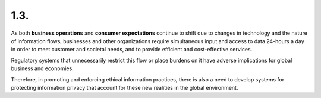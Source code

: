 1.3.
-----

As both **business operations** and **consumer expectations** continue to shift 
due to changes in technology and the nature of information flows, 
businesses and other organizations require simultaneous input and access 
to data 24-hours a day in order to meet customer and societal needs, 
and to provide efficient and cost-effective services. 

Regulatory systems 
that unnecessarily restrict this flow or place burdens on it 
have adverse implications for global business and economies. 

Therefore, 
in promoting and enforcing ethical information practices, 
there is also a need to develop systems 
for protecting information privacy 
that account for these new realities in the global environment.
